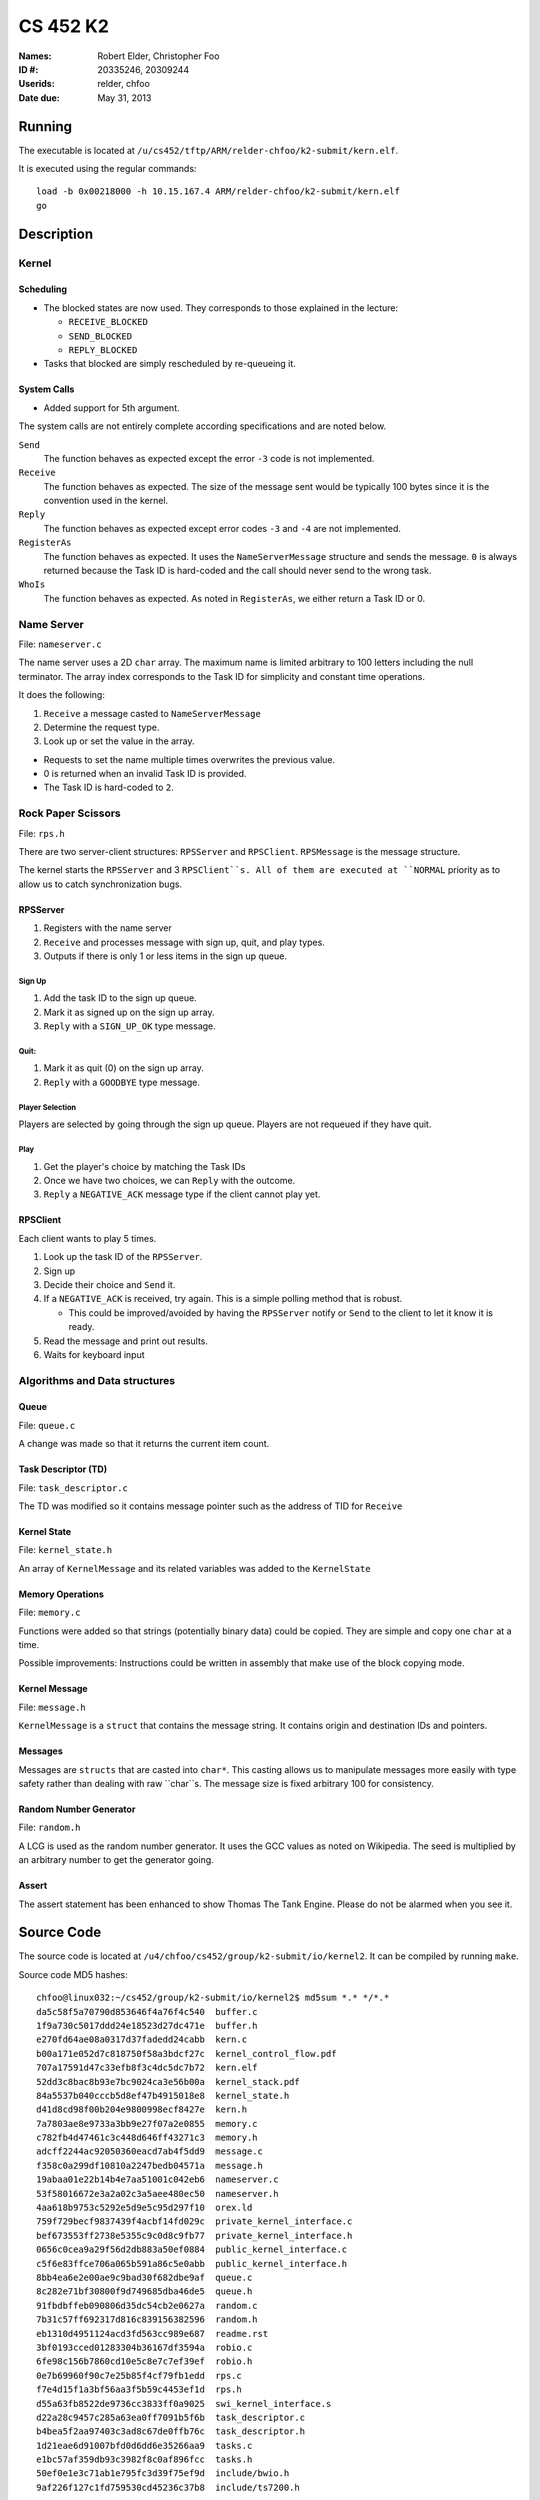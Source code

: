 =========
CS 452 K2
=========


:Names: Robert Elder, Christopher Foo
:ID #: 20335246, 20309244
:Userids: relder, chfoo
:Date due: May 31, 2013


Running
=======

The executable is located at ``/u/cs452/tftp/ARM/relder-chfoo/k2-submit/kern.elf``.

It is executed using the regular commands::

    load -b 0x00218000 -h 10.15.167.4 ARM/relder-chfoo/k2-submit/kern.elf
    go


Description
===========


Kernel
++++++


Scheduling
----------

* The blocked states are now used. They corresponds to those explained in the lecture:

  * ``RECEIVE_BLOCKED``
  * ``SEND_BLOCKED``
  * ``REPLY_BLOCKED``

* Tasks that blocked are simply rescheduled by re-queueing it.


System Calls
------------

* Added support for 5th argument.

The system calls are not entirely complete according specifications and are noted below.

``Send``
    The function behaves as expected except the error ``-3`` code is not implemented.

``Receive``
    The function behaves as expected. The size of the message sent would be typically 100 bytes since it is the convention used in the kernel.

``Reply``
    The function behaves as expected except error codes ``-3`` and ``-4`` are not implemented.

``RegisterAs``
    The function behaves as expected. It uses the ``NameServerMessage`` structure and sends the message. ``0`` is always returned because the Task ID is hard-coded and the call should never send to the wrong task.

``WhoIs``
    The function behaves as expected. As noted in ``RegisterAs``, we either return a Task ID or 0.

Name Server
+++++++++++

File: ``nameserver.c``

The name server uses a 2D ``char`` array. The maximum name is limited arbitrary to 100 letters including the null terminator. The array index corresponds to the Task ID for simplicity and constant time operations.

It does the following:

1. ``Receive`` a message casted to ``NameServerMessage``
2. Determine the request type.
3. Look up or set the value in the array.

* Requests to set the name multiple times overwrites the previous value.
* 0 is returned when an invalid Task ID is provided.
* The Task ID is hard-coded to ``2``.


Rock Paper Scissors
+++++++++++++++++++

File: ``rps.h``

There are two server-client structures: ``RPSServer`` and ``RPSClient``. ``RPSMessage`` is the message structure.

The kernel starts the ``RPSServer`` and 3 ``RPSClient``s. All of them are executed at ``NORMAL`` priority as to allow us to catch synchronization bugs. 

RPSServer
---------

1. Registers with the name server
2. ``Receive`` and processes message with sign up, quit, and play types.
3. Outputs if there is only 1 or less items in the sign up queue.

Sign Up
'''''''

1. Add the task ID to the sign up queue.
2. Mark it as signed up on the sign up array.
3. ``Reply`` with a ``SIGN_UP_OK`` type message.

Quit:
'''''

1. Mark it as quit (0) on the sign up array.
2. ``Reply`` with a ``GOODBYE`` type message.

Player Selection
''''''''''''''''

Players are selected by going through the sign up queue. Players are not requeued if they have quit.

Play
''''

1. Get the player's choice by matching the Task IDs
2. Once we have two choices, we can ``Reply`` with the outcome.
3. ``Reply`` a ``NEGATIVE_ACK`` message type if the client cannot play yet.


RPSClient
---------

Each client wants to play 5 times.

1. Look up the task ID of the ``RPSServer``.
2. Sign up
3. Decide their choice and ``Send`` it.
4. If a ``NEGATIVE_ACK`` is received, try again. This is a simple polling method that is robust.

   * This could be improved/avoided by having the ``RPSServer`` notify or ``Send`` to the client to let it know it is ready.

5. Read the message and print out results.
6. Waits for keyboard input



Algorithms and Data structures
++++++++++++++++++++++++++++++


Queue
-----

File: ``queue.c``

A change was made so that it returns the current item count.



Task Descriptor (TD)
--------------------

File: ``task_descriptor.c``

The TD was modified so it contains message pointer such as the address of TID for ``Receive``


Kernel State
------------

File: ``kernel_state.h``

An array of ``KernelMessage`` and its related variables was added to the ``KernelState``


Memory Operations
-----------------

File: ``memory.c``

Functions were added so that strings (potentially binary data) could be copied. They are simple and copy one ``char`` at a time.

Possible improvements: Instructions could be written in assembly that make use of the block copying mode.


Kernel Message
--------------

File: ``message.h``

``KernelMessage`` is a ``struct`` that contains the message string. It contains origin and destination IDs and pointers.


Messages
--------

Messages are ``structs`` that are casted into ``char*``. This casting allows us to manipulate messages more easily with type safety rather than dealing with raw ``char``s. The message size is fixed arbitrary 100 for consistency.


Random Number Generator
-----------------------

File: ``random.h``

A LCG is used as the random number generator. It uses the GCC values as noted on Wikipedia. The seed is multiplied by an arbitrary number to get the generator going.


Assert
------

The assert statement has been enhanced to show Thomas The Tank Engine. Please do not be alarmed when you see it.



Source Code
===========

The source code is located at ``/u4/chfoo/cs452/group/k2-submit/io/kernel2``. It can be compiled by running ``make``.

Source code MD5 hashes::

    chfoo@linux032:~/cs452/group/k2-submit/io/kernel2$ md5sum *.* */*.*
    da5c58f5a70790d853646f4a76f4c540  buffer.c
    1f9a730c5017ddd24e18523d27dc471e  buffer.h
    e270fd64ae08a0317d37fadedd24cabb  kern.c
    b00a171e052d7c818750f58a3bdcf27c  kernel_control_flow.pdf
    707a17591d47c33efb8f3c4dc5dc7b72  kern.elf
    52dd3c8bac8b93e7bc9024ca3e56b00a  kernel_stack.pdf
    84a5537b040cccb5d8ef47b4915018e8  kernel_state.h
    d41d8cd98f00b204e9800998ecf8427e  kern.h
    7a7803ae8e9733a3bb9e27f07a2e0855  memory.c
    c782fb4d47461c3c448d646ff43271c3  memory.h
    adcff2244ac92050360eacd7ab4f5dd9  message.c
    f358c0a299df10810a2247bedb04571a  message.h
    19abaa01e22b14b4e7aa51001c042eb6  nameserver.c
    53f58016672e3a2a02c3a5aee480ec50  nameserver.h
    4aa618b9753c5292e5d9e5c95d297f10  orex.ld
    759f729becf9837439f4acbf14fd029c  private_kernel_interface.c
    bef673553ff2738e5355c9c0d8c9fb77  private_kernel_interface.h
    0656c0cea9a29f56d2db883a50ef0884  public_kernel_interface.c
    c5f6e83ffce706a065b591a86c5e0abb  public_kernel_interface.h
    8bb4ea6e2e00ae9c9bad30f682dbe9af  queue.c
    8c282e71bf30800f9d749685dba46de5  queue.h
    91fbdbffeb090806d35dc54cb2e0627a  random.c
    7b31c57ff692317d816c839156382596  random.h
    eb1310d4951124acd3fd563cc989e687  readme.rst
    3bf0193cced01283304b36167df3594a  robio.c
    6fe98c156b7860cd10e5c8e7c7ef39ef  robio.h
    0e7b69960f90c7e25b85f4cf79fb1edd  rps.c
    f7e4d15f1a3bf56aa3f5b59c4453ef1d  rps.h
    d55a63fb8522de9736cc3833ff0a9025  swi_kernel_interface.s
    d22a28c9457c285a63ea0ff7091b5f6b  task_descriptor.c
    b4bea5f2aa97403c3ad8c67de0ffb76c  task_descriptor.h
    1d21eae6d91007bfd0d6dd6e35266aa9  tasks.c
    e1bc57af359db93c3982f8c0af896fcc  tasks.h
    50ef0e1e3c71ab1e795fc3d39f75ef9d  include/bwio.h
    9af226f127c1fd759530cd45236c37b8  include/ts7200.h


Elf MD5 hash::

    chfoo@linux032:/u/cs452/tftp/ARM/relder-chfoo/k2-submit$ md5sum kern.elf 
    707a17591d47c33efb8f3c4dc5dc7b72  kern.elf

Git sha1 hash: ``2b864d846dce67bae5bf4ad86ac0650588f5f85f``


Output
======

The executable prints:

* Task creation
* Who wants to sign up
* What clients choose
* The chosen player task IDs
* The result of the game
* The client's reasoning for winning/losing
* When a client quits

Note that a keyboard response is needed when the *client* gets the result. This allows us to see what the *server* decided before continuing execution. So two presses of the keyboard are needed for each round.


Unimplemented Code
++++++++++++++++++

Because the user tasks are not finished, the program will end up at an assertion failure. The last task remaining will not be able to play because it will continue to poll and wait.

If more time was available, we would have implemented:

* Detect when 1 client is remaining and ``Send`` a ``SHUTDOWN`` message type to the client.
* The client will stop and exit.
* Stop the ``PRSServer`` and the name server
* Exit cleanly.

Performance Measurement
=======================

TODO
